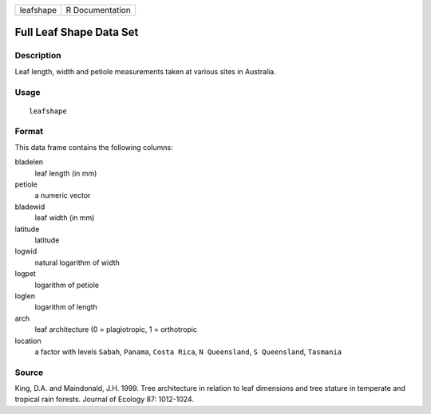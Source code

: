 +-----------+-----------------+
| leafshape | R Documentation |
+-----------+-----------------+

Full Leaf Shape Data Set
------------------------

Description
~~~~~~~~~~~

Leaf length, width and petiole measurements taken at various sites in
Australia.

Usage
~~~~~

::

    leafshape

Format
~~~~~~

This data frame contains the following columns:

bladelen
    leaf length (in mm)

petiole
    a numeric vector

bladewid
    leaf width (in mm)

latitude
    latitude

logwid
    natural logarithm of width

logpet
    logarithm of petiole

loglen
    logarithm of length

arch
    leaf architecture (0 = plagiotropic, 1 = orthotropic

location
    a factor with levels ``Sabah``, ``Panama``, ``Costa Rica``,
    ``N Queensland``, ``S Queensland``, ``Tasmania``

Source
~~~~~~

King, D.A. and Maindonald, J.H. 1999. Tree architecture in relation to
leaf dimensions and tree stature in temperate and tropical rain forests.
Journal of Ecology 87: 1012-1024.
